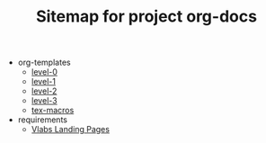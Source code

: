 #+TITLE: Sitemap for project org-docs

   + org-templates
     + [[file:org-templates/level-0.org][level-0]]
     + [[file:org-templates/level-1.org][level-1]]
     + [[file:org-templates/level-2.org][level-2]]
     + [[file:org-templates/level-3.org][level-3]]
     + [[file:org-templates/tex-macros.org][tex-macros]]
   + requirements
     + [[file:requirements/index.org][Vlabs Landing Pages]]
